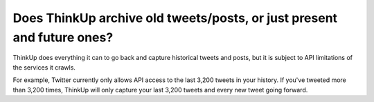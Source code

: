 Does ThinkUp archive old tweets/posts, or just present and future ones?
=======================================================================

ThinkUp does everything it can to go back and capture historical tweets and posts, but it is subject to API limitations
of the services it crawls.

For example, Twitter currently only allows API access to the last 3,200 tweets in your history. If you've tweeted
more than 3,200 times, ThinkUp will only capture your last 3,200 tweets and every new tweet going forward.

